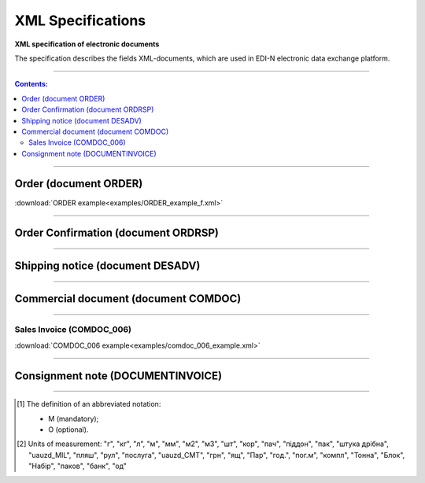 XML Specifications
######################

**XML specification of electronic documents**

The specification describes the fields XML-documents, which are used in EDI-N electronic data exchange platform.

---------

.. contents:: Contents:

---------

Order (document ORDER)
=============

.. csv-table:: The buyer send the "order for delivery" (ORDER) to the supplier. ORDER contents the barcode of the product, product description, ordered quantity, price and other necessary information.
  :file: files/ORDER.csv
  :widths:  40, 7, 12, 41
  :header-rows: 1

:download:`ORDER example<examples/ORDER_example_f.xml>`

---------

Order Confirmation (document ORDRSP)
=============================

.. csv-table:: Order confirmation (ORDRSP) is a response document to order (ORDER). It is an order confirmation for each product (whether it will be delivered; price; amount changed or refuse delivery of goods info)
  :file: files/ORDRSP.csv
  :widths:  40, 7, 12, 41
  :header-rows: 1

---------

Shipping notice (document DESADV)
================================

.. csv-table:: The supplier sends a Shipping Notice (DESADV) in response to an Order (ORDER). In this case, the supplier can change the quantity of goods ordered, the date and time of delivery, specify additional information. This document is an waybill analog
  :file: files/DESADV.csv
  :widths:  40, 7, 12, 41
  :header-rows: 1

---------

Commercial document (document COMDOC)
==============================

.. csv-table:: COMDOC (ElectronicDocument) – a document intended for electronic exchange of legally significant documents (subject to conclusion by contracting parties of the agreement "On the recognition of electronic documents" and the use of electronic-digital signature)
  :file: files/COMDOC.csv
  :widths:  40, 7, 12, 41
  :header-rows: 1

---------

Sales Invoice (COMDOC_006)
~~~~~~~~~~~~~~~~~~~~~~~~~~~~~~~~

.. csv-table:: Sales Invoice (COMDOC_006)
  :file: files/COMDOC_006.csv
  :widths:  40, 7, 12, 41
  :header-rows: 1

:download:`COMDOC_006 example<examples/comdoc_006_example.xml>`

---------

Consignment note (DOCUMENTINVOICE)
====================================

.. csv-table:: DOCUMENTINVOICE - Consignment note. The document can be created on the basis of RECADV
  :file: files/DOCUMENTINVOICE.csv
  :widths:  40, 7, 12, 41
  :header-rows: 1

-------------------------

.. [#] The definition of an abbreviated notation:

   * M (mandatory);
   * O (optional).

.. [#] Units of measurement: "г", "кг", "л", "м", "мм", "м2", "м3", "шт", "кор", "пач", "піддон", "пак", "штука дрібна", "uauzd_MIL", "пляш", "рул", "послуга", "uauzd_CMT", "грн", "ящ", "Пар", "год.", "пог.м", "компл", "Тонна", "Блок", "Набір", "паков", "банк", "од"




